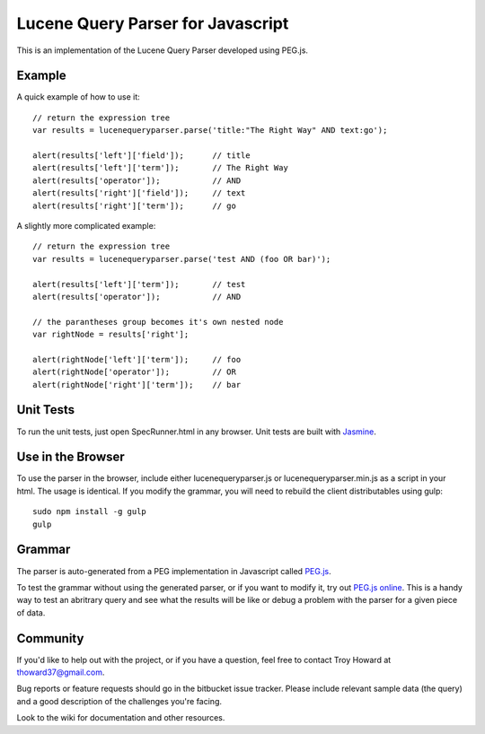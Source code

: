 ========================================
Lucene Query Parser for Javascript
========================================

This is an implementation of the Lucene Query Parser developed using PEG.js. 

Example
========================================

A quick example of how to use it::

  // return the expression tree 
  var results = lucenequeryparser.parse('title:"The Right Way" AND text:go');
  
  alert(results['left']['field']);      // title
  alert(results['left']['term']);       // The Right Way
  alert(results['operator']);           // AND
  alert(results['right']['field']);     // text
  alert(results['right']['term']);      // go

  
A slightly more complicated example::

  // return the expression tree 
  var results = lucenequeryparser.parse('test AND (foo OR bar)');

  alert(results['left']['term']);       // test
  alert(results['operator']);           // AND

  // the parantheses group becomes it's own nested node
  var rightNode = results['right'];  

  alert(rightNode['left']['term']);     // foo
  alert(rightNode['operator']);         // OR
  alert(rightNode['right']['term']);    // bar
  
  
Unit Tests
========================================

To run the unit tests, just open SpecRunner.html in any browser. Unit tests are built with 
`Jasmine  <http://pivotal.github.com/jasmine/>`_.

Use in the Browser
========================================
To use the parser in the browser, include either lucenequeryparser.js or lucenequeryparser.min.js as a script
in your html.  The usage is identical.  If you modify the grammar, you will need to rebuild the client distributables
using gulp::

  sudo npm install -g gulp
  gulp

Grammar 
========================================

The parser is auto-generated from a PEG implementation in Javascript called 
`PEG.js   <http://pegjs.majda.cz/>`_.


To test the grammar without using the generated parser, or if you want to modify it, try out `PEG.js
online <http://pegjs.majda.cz/online>`_. This is a handy way to test an abritrary query and see 
what the results will be like or debug a problem with the parser for a given piece of data. 



Community
========================================

If you'd like to help out with the project, or if you have a question, feel free to contact 
Troy Howard at thoward37@gmail.com. 

Bug reports or feature requests should go in the bitbucket issue tracker. Please include relevant 
sample data (the query) and a good description of the challenges you're facing.

Look to the wiki for documentation and other resources. 
